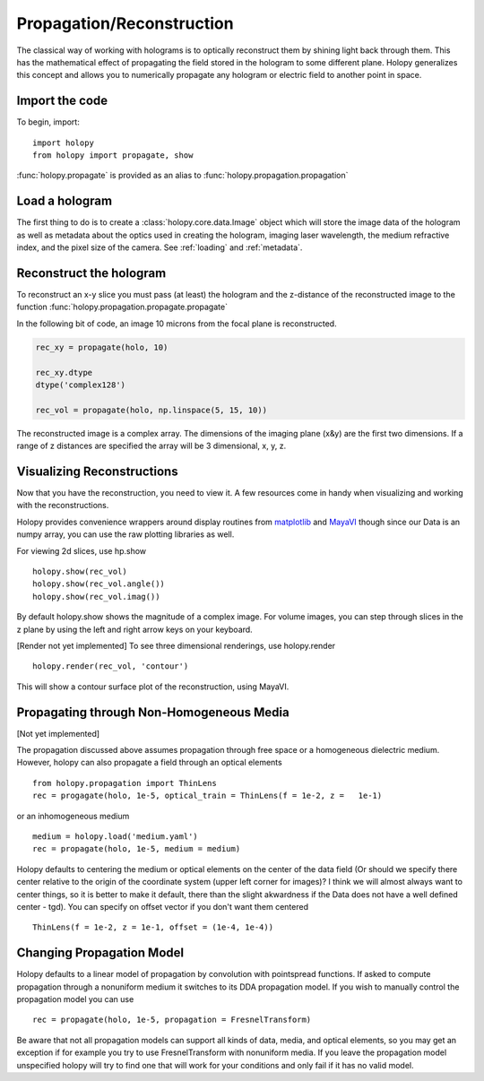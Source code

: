 .. _recon_tutorial:

**************************
Propagation/Reconstruction
**************************

The classical way of working with holograms is to optically
reconstruct them by shining light back through them.  This has the
mathematical effect of propagating the field stored in the hologram to
some different plane.  Holopy generalizes this concept and allows you
to numerically propagate any hologram or electric field to another
point in space.

Import the code
===============

To begin, import: ::

    import holopy
    from holopy import propagate, show


:func:`holopy.propagate` is provided as an alias to :func:`holopy.propagation.propagation`


Load a hologram
==================

The first thing to do is to create a :class:`holopy.core.data.Image`
object which will store the image data of the hologram as well as
metadata about the optics used in creating the hologram, imaging laser
wavelength, the medium refractive index, and the pixel size of the
camera.  See :ref:`loading` and :ref:`metadata`.


Reconstruct the hologram
========================
To reconstruct an x-y slice you must pass (at least) the hologram and the
z-distance of the reconstructed image to the function
:func:`holopy.propagation.propagate.propagate`

In the following bit of code, an image 10 microns from the focal plane
is reconstructed. 

.. sourcecode:: ipython

    rec_xy = propagate(holo, 10)

    rec_xy.dtype
    dtype('complex128')

    rec_vol = propagate(holo, np.linspace(5, 15, 10))


The reconstructed image is a complex array. The dimensions of the
imaging plane (x&y) are the first two dimensions.  If a range of z
distances are specified the array will be 3 dimensional, x, y, z.  

Visualizing Reconstructions
============================

Now that you have the reconstruction, you need to view it. A few 
resources come in handy when visualizing and working with the
reconstructions.

Holopy provides convenience wrappers around display routines from `matplotlib <http://matplotlib.sourceforge.net/>`_ and `MayaVI <http://code.enthought.com/projects/mayavi/>`_ though since our Data is an numpy array, you can use the raw plotting libraries as well.

For viewing 2d slices, use hp.show ::

  holopy.show(rec_vol)
  holopy.show(rec_vol.angle())
  holopy.show(rec_vol.imag())

By default holopy.show shows the magnitude of a complex image.  For volume images, you can step through slices in the z plane by using the left and right arrow keys on your keyboard.


[Render not yet implemented]
To see three dimensional renderings, use holopy.render ::

  holopy.render(rec_vol, 'contour')

This will show a contour surface plot of the reconstruction, using MayaVI.  

Propagating through Non-Homogeneous Media
=========================================

[Not yet implemented]

The propagation discussed above assumes propagation through free space or a homogeneous dielectric medium.  However, holopy can also propagate a field  through an optical elements :: 

  from holopy.propagation import ThinLens
  rec = progagate(holo, 1e-5, optical_train = ThinLens(f = 1e-2, z =   1e-1)

or an inhomogeneous medium ::

  medium = holopy.load('medium.yaml')
  rec = propagate(holo, 1e-5, medium = medium)

Holopy defaults to centering the medium or optical elements on the center of the data field (Or should we specify there center relative to the origin of the coordinate system (upper left corner for images)?  I think we will almost always want to center things, so it is better to make it default, there than the slight akwardness if the Data does not have a well defined center - tgd).  You can specify on offset vector if you don't want them centered ::

  ThinLens(f = 1e-2, z = 1e-1, offset = (1e-4, 1e-4))


Changing Propagation Model
==========================

Holopy defaults to a linear model of propagation by convolution with pointspread functions.  If asked to compute propagation through a nonuniform medium it switches to its DDA propagation model.  If you wish to manually control the propagation model you can use ::

  rec = propagate(holo, 1e-5, propagation = FresnelTransform)

Be aware that not all propagation models can support all kinds of data, media, and optical elements, so you may get an exception if for example you try to use FresnelTransform with nonuniform media.  If you leave the propagation model unspecified holopy will try to find one that will work for your conditions and only fail if it has no valid model.  



  
